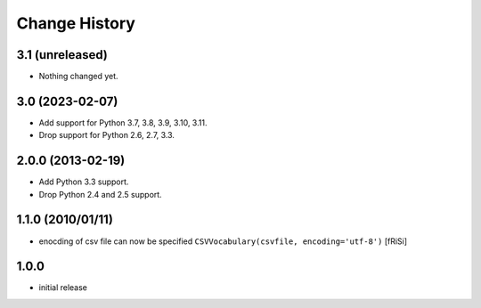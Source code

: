 ==============
Change History
==============

3.1 (unreleased)
----------------

- Nothing changed yet.


3.0 (2023-02-07)
----------------

- Add support for Python 3.7, 3.8, 3.9, 3.10, 3.11.

- Drop support for Python 2.6, 2.7, 3.3.


2.0.0 (2013-02-19)
------------------

- Add Python 3.3 support.

- Drop Python 2.4 and 2.5 support.


1.1.0 (2010/01/11)
------------------

* enocding of csv file can now be specified ``CSVVocabulary(csvfile,
  encoding='utf-8')`` [fRiSi]

1.0.0
-----

* initial release
